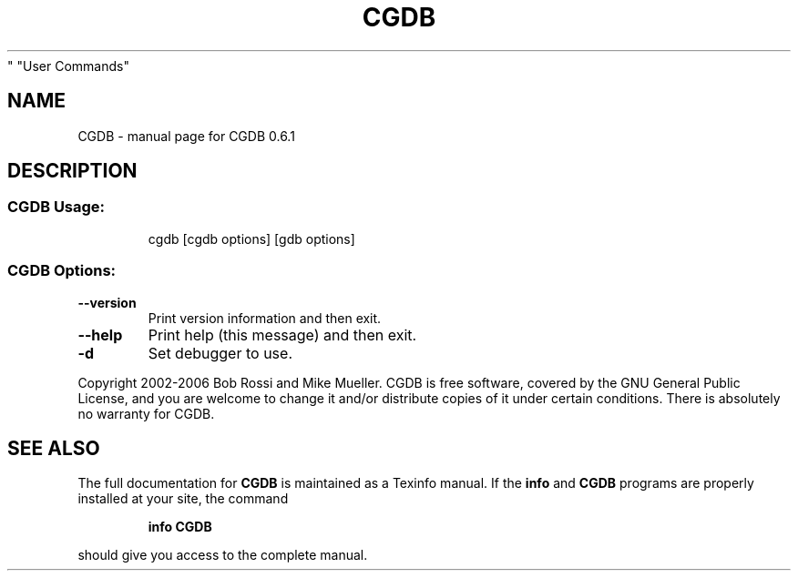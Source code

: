 .\" DO NOT MODIFY THIS FILE!  It was generated by help2man 1.35.
.TH CGDB "1" "March 2006" "CGDB 0.6.1
" "User Commands"
.SH NAME
CGDB \- manual page for CGDB 0.6.1
.SH DESCRIPTION
.SS "CGDB Usage:"
.IP
cgdb [cgdb options] [gdb options]
.SS "CGDB Options:"
.TP
\fB\-\-version\fR
Print version information and then exit.
.TP
\fB\-\-help\fR
Print help (this message) and then exit.
.TP
\fB\-d\fR
Set debugger to use.
.PP
Copyright 2002\-2006 Bob Rossi and Mike Mueller.
CGDB is free software, covered by the GNU General Public License, and you are
welcome to change it and/or distribute copies of it under certain conditions.
There is absolutely no warranty for CGDB.
.SH "SEE ALSO"
The full documentation for
.B CGDB
is maintained as a Texinfo manual.  If the
.B info
and
.B CGDB
programs are properly installed at your site, the command
.IP
.B info CGDB
.PP
should give you access to the complete manual.

